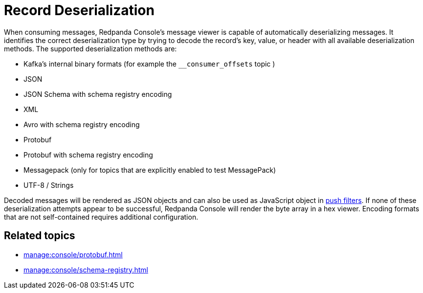 = Record Deserialization
:description: Learn how record deserialization in Redpanda Console works and what encodings it supports.
:page-aliases: console:features/record-deserialization.adoc

When consuming messages, Redpanda Console's message viewer is capable of automatically deserializing messages.
It identifies the correct deserialization type by trying to decode the record's key, value, or header with all
available deserialization methods. The supported deserialization methods are:

* Kafka's internal binary formats (for example the `__consumer_offsets` topic )
* JSON
* JSON Schema with schema registry encoding
* XML
* Avro with schema registry encoding
* Protobuf
* Protobuf with schema registry encoding
* Messagepack (only for topics that are explicitly enabled to test MessagePack)
* UTF-8 / Strings

Decoded messages will be rendered as JSON objects and can also be used as JavaScript object in
xref:./programmable-push-filters.adoc[push filters].
If none of these deserialization attempts appear to be successful, Redpanda Console will render the byte array
in a hex viewer. Encoding formats that are not self-contained requires additional configuration. 

== Related topics

* xref:manage:console/protobuf.adoc[]
* xref:manage:console/schema-registry.adoc[]
